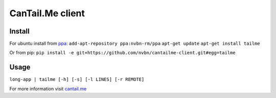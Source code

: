 CanTail.Me client
=================

Install
-------
For ubuntu install from `ppa <https://launchpad.net/~nvbn-rm/+archive/ppa>`_:
``add-apt-repository ppa:nvbn-rm/ppa``
``apt-get update``
``apt-get install tailme``

Or from pip:
``pip install -e git+https://github.com/nvbn/cantailme-client.git#egg=tailme``

Usage
-----
``long-app | tailme [-h] [-s] [-l LINES] [-r REMOTE]``

For more information visit `cantail.me <http://cantail.me/>`_

